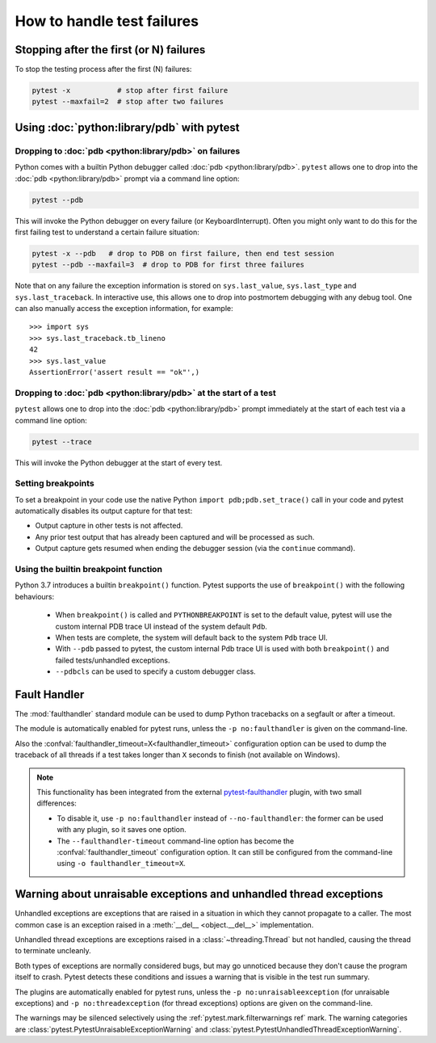 .. _how-to-handle-failures:

How to handle test failures
=============================

.. _maxfail:

Stopping after the first (or N) failures
---------------------------------------------------

To stop the testing process after the first (N) failures:

.. code-block:: bash

    pytest -x           # stop after first failure
    pytest --maxfail=2  # stop after two failures


.. _pdb-option:

Using :doc:`python:library/pdb` with pytest
-------------------------------------------

Dropping to :doc:`pdb <python:library/pdb>` on failures
~~~~~~~~~~~~~~~~~~~~~~~~~~~~~~~~~~~~~~~~~~~~~~~~~~~~~~~

Python comes with a builtin Python debugger called :doc:`pdb <python:library/pdb>`.  ``pytest``
allows one to drop into the :doc:`pdb <python:library/pdb>` prompt via a command line option:

.. code-block:: bash

    pytest --pdb

This will invoke the Python debugger on every failure (or KeyboardInterrupt).
Often you might only want to do this for the first failing test to understand
a certain failure situation:

.. code-block:: bash

    pytest -x --pdb   # drop to PDB on first failure, then end test session
    pytest --pdb --maxfail=3  # drop to PDB for first three failures

Note that on any failure the exception information is stored on
``sys.last_value``, ``sys.last_type`` and ``sys.last_traceback``. In
interactive use, this allows one to drop into postmortem debugging with
any debug tool. One can also manually access the exception information,
for example::

    >>> import sys
    >>> sys.last_traceback.tb_lineno
    42
    >>> sys.last_value
    AssertionError('assert result == "ok"',)


.. _trace-option:

Dropping to :doc:`pdb <python:library/pdb>` at the start of a test
~~~~~~~~~~~~~~~~~~~~~~~~~~~~~~~~~~~~~~~~~~~~~~~~~~~~~~~~~~~~~~~~~~

``pytest`` allows one to drop into the :doc:`pdb <python:library/pdb>` prompt immediately at the start of each test via a command line option:

.. code-block:: bash

    pytest --trace

This will invoke the Python debugger at the start of every test.

.. _breakpoints:

Setting breakpoints
~~~~~~~~~~~~~~~~~~~~~~~~~~~~~~~~~~

.. versionadded: 2.4.0

To set a breakpoint in your code use the native Python ``import pdb;pdb.set_trace()`` call
in your code and pytest automatically disables its output capture for that test:

* Output capture in other tests is not affected.
* Any prior test output that has already been captured and will be processed as
  such.
* Output capture gets resumed when ending the debugger session (via the
  ``continue`` command).


.. _`breakpoint-builtin`:

Using the builtin breakpoint function
~~~~~~~~~~~~~~~~~~~~~~~~~~~~~~~~~~~~~

Python 3.7 introduces a builtin ``breakpoint()`` function.
Pytest supports the use of ``breakpoint()`` with the following behaviours:

 - When ``breakpoint()`` is called and ``PYTHONBREAKPOINT`` is set to the default value, pytest will use the custom internal PDB trace UI instead of the system default ``Pdb``.
 - When tests are complete, the system will default back to the system ``Pdb`` trace UI.
 - With ``--pdb`` passed to pytest, the custom internal Pdb trace UI is used with both ``breakpoint()`` and failed tests/unhandled exceptions.
 - ``--pdbcls`` can be used to specify a custom debugger class.


.. _faulthandler:

Fault Handler
-------------

.. versionadded:: 5.0

The :mod:`faulthandler` standard module
can be used to dump Python tracebacks on a segfault or after a timeout.

The module is automatically enabled for pytest runs, unless the ``-p no:faulthandler`` is given
on the command-line.

Also the :confval:`faulthandler_timeout=X<faulthandler_timeout>` configuration option can be used
to dump the traceback of all threads if a test takes longer than ``X``
seconds to finish (not available on Windows).

.. note::

    This functionality has been integrated from the external
    `pytest-faulthandler <https://github.com/pytest-dev/pytest-faulthandler>`__ plugin, with two
    small differences:

    * To disable it, use ``-p no:faulthandler`` instead of ``--no-faulthandler``: the former
      can be used with any plugin, so it saves one option.

    * The ``--faulthandler-timeout`` command-line option has become the
      :confval:`faulthandler_timeout` configuration option. It can still be configured from
      the command-line using ``-o faulthandler_timeout=X``.


.. _unraisable:

Warning about unraisable exceptions and unhandled thread exceptions
-------------------------------------------------------------------

.. versionadded:: 6.2

Unhandled exceptions are exceptions that are raised in a situation in which
they cannot propagate to a caller. The most common case is an exception raised
in a :meth:`__del__ <object.__del__>` implementation.

Unhandled thread exceptions are exceptions raised in a :class:`~threading.Thread`
but not handled, causing the thread to terminate uncleanly.

Both types of exceptions are normally considered bugs, but may go unnoticed
because they don't cause the program itself to crash. Pytest detects these
conditions and issues a warning that is visible in the test run summary.

The plugins are automatically enabled for pytest runs, unless the
``-p no:unraisableexception`` (for unraisable exceptions) and
``-p no:threadexception`` (for thread exceptions) options are given on the
command-line.

The warnings may be silenced selectively using the :ref:`pytest.mark.filterwarnings ref`
mark. The warning categories are :class:`pytest.PytestUnraisableExceptionWarning` and
:class:`pytest.PytestUnhandledThreadExceptionWarning`.
